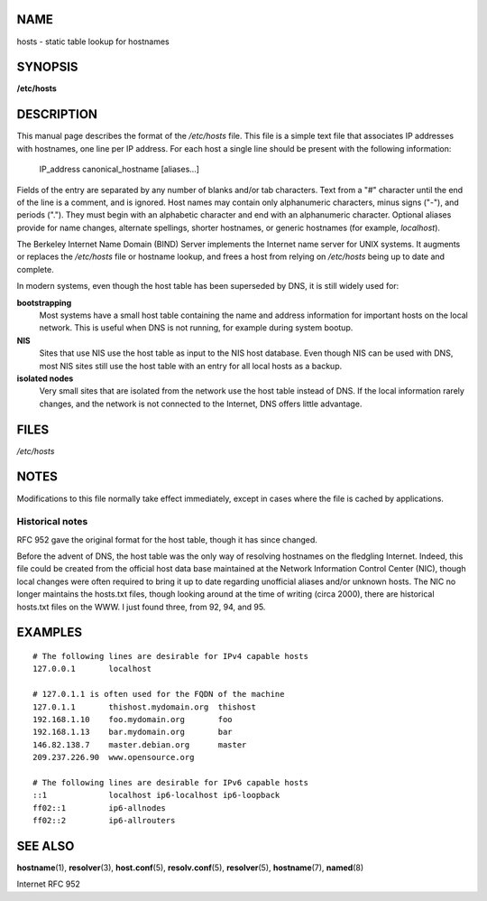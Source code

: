 NAME
====

hosts - static table lookup for hostnames

SYNOPSIS
========

**/etc/hosts**

DESCRIPTION
===========

This manual page describes the format of the */etc/hosts* file. This
file is a simple text file that associates IP addresses with hostnames,
one line per IP address. For each host a single line should be present
with the following information:

   IP_address canonical_hostname [aliases...]

Fields of the entry are separated by any number of blanks and/or tab
characters. Text from a "#" character until the end of the line is a
comment, and is ignored. Host names may contain only alphanumeric
characters, minus signs ("-"), and periods ("."). They must begin with
an alphabetic character and end with an alphanumeric character. Optional
aliases provide for name changes, alternate spellings, shorter
hostnames, or generic hostnames (for example, *localhost*).

The Berkeley Internet Name Domain (BIND) Server implements the Internet
name server for UNIX systems. It augments or replaces the */etc/hosts*
file or hostname lookup, and frees a host from relying on */etc/hosts*
being up to date and complete.

In modern systems, even though the host table has been superseded by
DNS, it is still widely used for:

**bootstrapping**
   Most systems have a small host table containing the name and address
   information for important hosts on the local network. This is useful
   when DNS is not running, for example during system bootup.

**NIS**
   Sites that use NIS use the host table as input to the NIS host
   database. Even though NIS can be used with DNS, most NIS sites still
   use the host table with an entry for all local hosts as a backup.

**isolated nodes**
   Very small sites that are isolated from the network use the host
   table instead of DNS. If the local information rarely changes, and
   the network is not connected to the Internet, DNS offers little
   advantage.

FILES
=====

*/etc/hosts*

NOTES
=====

Modifications to this file normally take effect immediately, except in
cases where the file is cached by applications.

Historical notes
----------------

RFC 952 gave the original format for the host table, though it has since
changed.

Before the advent of DNS, the host table was the only way of resolving
hostnames on the fledgling Internet. Indeed, this file could be created
from the official host data base maintained at the Network Information
Control Center (NIC), though local changes were often required to bring
it up to date regarding unofficial aliases and/or unknown hosts. The NIC
no longer maintains the hosts.txt files, though looking around at the
time of writing (circa 2000), there are historical hosts.txt files on
the WWW. I just found three, from 92, 94, and 95.

EXAMPLES
========

::

   # The following lines are desirable for IPv4 capable hosts
   127.0.0.1       localhost

   # 127.0.1.1 is often used for the FQDN of the machine
   127.0.1.1       thishost.mydomain.org  thishost
   192.168.1.10    foo.mydomain.org       foo
   192.168.1.13    bar.mydomain.org       bar
   146.82.138.7    master.debian.org      master
   209.237.226.90  www.opensource.org

   # The following lines are desirable for IPv6 capable hosts
   ::1             localhost ip6-localhost ip6-loopback
   ff02::1         ip6-allnodes
   ff02::2         ip6-allrouters

SEE ALSO
========

**hostname**\ (1), **resolver**\ (3), **host.conf**\ (5),
**resolv.conf**\ (5), **resolver**\ (5), **hostname**\ (7),
**named**\ (8)

Internet RFC 952
